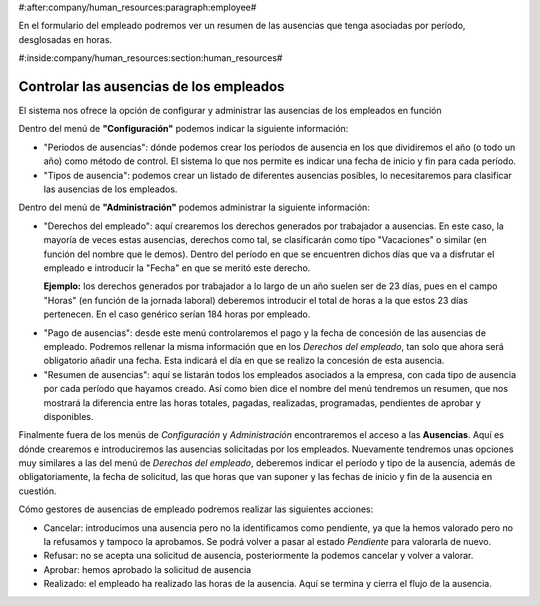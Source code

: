 #:after:company/human_resources:paragraph:employee#

En el formulario del empleado podremos ver un resumen de las ausencias que 
tenga asociadas por período, desglosadas en horas.

#:inside:company/human_resources:section:human_resources#

.. inheritref:: employee_leave/employee_leave:section:employee_leave

========================================
Controlar las ausencias de los empleados
========================================

El sistema nos ofrece la opción de configurar y administrar las ausencias de 
los empleados en función  


Dentro del menú de **"Configuración"** podemos indicar la siguiente 
información: 

- "Periodos de ausencias": dónde podemos crear los períodos de ausencia en 
  los que dividiremos el año (o todo un año) como método de control. El 
  sistema lo que nos permite es indicar una fecha de inicio y fin para cada 
  período.
  
- "Tipos de ausencia": podemos crear un listado de diferentes ausencias 
  posibles, lo necesitaremos para clasificar las ausencias de los empleados. 

Dentro del menú de **"Administración"** podemos administrar la siguiente 
información:

.. inheritref:: employee_leave/employee_leave:paragraph:derechos

- "Derechos del empleado": aquí crearemos los derechos generados por 
  trabajador a ausencias. En este caso, la mayoría de veces estas ausencias, 
  derechos como tal, se clasificarán como tipo "Vacaciones" o similar (en 
  función   del nombre que le demos). Dentro del período en que se encuentren 
  dichos días que va a disfrutar el empleado e introducir la "Fecha" en 
  que se meritó este derecho.

  **Ejemplo:** los derechos generados por trabajador a lo largo de un año 
  suelen ser de 23 días, pues en el campo "Horas" (en función de la jornada 
  laboral) deberemos introducir el total de horas a la que estos 23 días 
  pertenecen. En el caso genérico serían 184 horas por empleado.

.. inheritref:: employee_leave/employee_leave:paragraph:pago

- "Pago de ausencias": desde este menú controlaremos el pago y la fecha de 
  concesión de las ausencias de empleado. Podremos rellenar la misma 
  información que en los *Derechos del empleado*, tan solo que ahora será 
  obligatorio añadir una fecha. Esta indicará el día en que se realizo la 
  concesión de esta ausencia.
  
- "Resumen de ausencias": aquí se listarán todos los empleados asociados a la 
  empresa, con cada tipo de ausencia por cada período que hayamos creado. Así 
  como bien dice el nombre del menú tendremos un resumen, que nos mostrará la 
  diferencia entre las horas totales, pagadas, realizadas, programadas, 
  pendientes de aprobar y disponibles.
 
Finalmente fuera de los menús de *Configuración* y *Administración* 
encontraremos el acceso a las **Ausencias**. Aquí es dónde crearemos e 
introduciremos las ausencias solicitadas por los empleados. Nuevamente tendremos 
unas opciones muy similares a las del menú de *Derechos del empleado*, 
deberemos indicar el período y tipo de la ausencia, además de obligatoriamente, 
la fecha de solicitud, las que horas que van suponer y las fechas de inicio y 
fin de la ausencia en cuestión. 

Cómo gestores de ausencias de empleado podremos realizar las siguientes 
acciones:
 
- Cancelar: introducimos una ausencia pero no la identificamos como pendiente, 
  ya que la hemos valorado pero no la refusamos y tampoco la aprobamos. Se 
  podrá volver a pasar al estado *Pendiente* para valorarla de nuevo.
- Refusar: no se acepta una solicitud de ausencia, posteriormente la podemos 
  cancelar y volver a valorar.
- Aprobar: hemos aprobado la solicitud de ausencia
- Realizado: el empleado ha realizado las horas de la ausencia. Aquí se 
  termina y cierra el flujo de la ausencia.